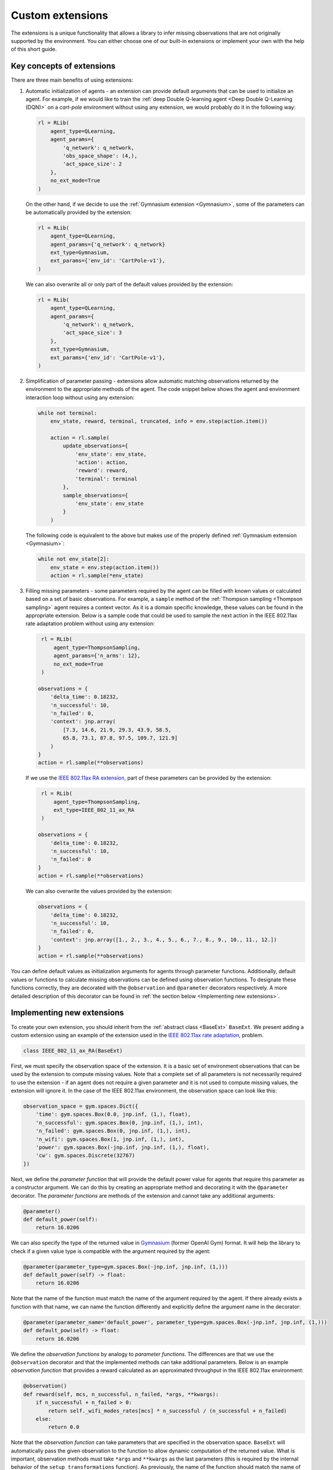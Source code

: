 .. _custom_extensions:

Custom extensions
=================

The extensions is a unique functionality that allows a library to infer missing observations that are
not originally supported by the environment. You can either choose one of our built-in extensions or
implement your own with the help of this short guide.


Key concepts of extensions
--------------------------

There are three main benefits of using extensions:

#. Automatic initialization of agents - an extension can provide default arguments that can be used to
   initialize an agent. For example, if we would like to train the :ref:`deep Double Q-learning agent
   <Deep Double Q-Learning (DQN)>` on a `cart-pole` environment without using any extension, we would
   probably do it in the following way:

   .. code-block:: python

       rl = RLib(
           agent_type=QLearning,
           agent_params={
               'q_network': q_network,
               'obs_space_shape': (4,),
               'act_space_size': 2
           },
           no_ext_mode=True
       )

   On the other hand, if we decide to use the :ref:`Gymnasium extension <Gymnasium>`,
   some of the parameters can be automatically provided by the extension:

   .. code-block:: python

       rl = RLib(
           agent_type=QLearning,
           agent_params={'q_network': q_network}
           ext_type=Gymnasium,
           ext_params={'env_id': 'CartPole-v1'},
       )

   We can also overwrite all or only part of the default values provided by the extension:

   .. code-block:: python

       rl = RLib(
           agent_type=QLearning,
           agent_params={
               'q_network': q_network,
               'act_space_size': 3
           },
           ext_type=Gymnasium,
           ext_params={'env_id': 'CartPole-v1'},
       )

#. Simplification of parameter passing - extensions allow automatic matching observations returned by the environment
   to the appropriate methods of the agent. The code snippet below shows the agent and environment interaction loop
   without using any extension:

   .. code-block:: python

    while not terminal:
        env_state, reward, terminal, truncated, info = env.step(action.item())

        action = rl.sample(
            update_observations={
                'env_state': env_state,
                'action': action,
                'reward': reward,
                'terminal': terminal
            },
            sample_observations={
                'env_state': env_state
            }
        )

   The following code is equivalent to the above but makes use of the properly defined
   :ref:`Gymnasium extension <Gymnasium>`:

   .. code-block:: python

    while not env_state[2]:
        env_state = env.step(action.item())
        action = rl.sample(*env_state)

#. Filling missing parameters - some parameters required by the agent can be filled with known values or
   calculated based on a set of basic observations. For example, a ``sample`` method of the :ref:`Thompson
   sampling <Thompson sampling>` agent requires a context vector. As it is a domain specific knowledge,
   these values can be found in the appropriate extension. Below is a sample code that could be used to sample
   the next action in the IEEE 802.11ax rate adaptation problem without using any extension:

   .. code-block:: python

        rl = RLib(
            agent_type=ThompsonSampling,
            agent_params={'n_arms': 12},
            no_ext_mode=True
        )

       observations = {
           'delta_time': 0.18232,
           'n_successful': 10,
           'n_failed': 0,
           'context': jnp.array(
               [7.3, 14.6, 21.9, 29.3, 43.9, 58.5,
               65.8, 73.1, 87.8, 97.5, 109.7, 121.9]
           )
       }
       action = rl.sample(**observations)

   If we use the `IEEE 802.11ax RA extension <https://github.com/m-wojnar/reinforced-lib/blob/main/examples/ns-3-ra/ext.py>`_,
   part of these parameters can be provided by the extension:

   .. code-block:: python

        rl = RLib(
            agent_type=ThompsonSampling,
            ext_type=IEEE_802_11_ax_RA
        )

       observations = {
           'delta_time': 0.18232,
           'n_successful': 10,
           'n_failed': 0
       }
       action = rl.sample(**observations)

   We can also overwrite the values provided by the extension:

   .. code-block:: python

       observations = {
           'delta_time': 0.18232,
           'n_successful': 10,
           'n_failed': 0,
           'context': jnp.array([1., 2., 3., 4., 5., 6., 7., 8., 9., 10., 11., 12.])
       }
       action = rl.sample(**observations)

You can define default values as initialization arguments for agents through parameter functions. Additionally,
default values or functions to calculate missing observations can be defined using observation functions. To designate
these functions correctly, they are decorated with the ``@observation`` and ``@parameter`` decorators respectively.
A more detailed description of this decorator can be found in :ref:`the section below <Implementing new extensions>`.


Implementing new extensions
---------------------------

To create your own extension, you should inherit from the :ref:`abstract class <BaseExt>` ``BaseExt``. We
present adding a custom extension using an example of the extension used in the
`IEEE 802.11ax rate adaptation <https://github.com/m-wojnar/reinforced-lib/blob/main/examples/ns-3-ra/ext.py>`_, problem.

.. code-block:: python

    class IEEE_802_11_ax_RA(BaseExt)
    
First, we must specify the observation space of the extension. It is a basic set of environment observations
that can be used by the extension to compute missing values. Note that a complete set of all parameters is not
necessarily required to use the extension - if an agent does not require a given parameter and it is not used to
compute missing values, the extension will ignore it. In the case of the IEEE 802.11ax environment, the observation
space can look like this:

.. code-block:: python

    observation_space = gym.spaces.Dict({
        'time': gym.spaces.Box(0.0, jnp.inf, (1,), float),
        'n_successful': gym.spaces.Box(0, jnp.inf, (1,), int),
        'n_failed': gym.spaces.Box(0, jnp.inf, (1,), int),
        'n_wifi': gym.spaces.Box(1, jnp.inf, (1,), int),
        'power': gym.spaces.Box(-jnp.inf, jnp.inf, (1,), float),
        'cw': gym.spaces.Discrete(32767)
    })

Next, we define the *parameter function* that will provide the default power value for agents that require
this parameter as a constructor argument. We can do this by creating an appropriate method and decorating it with
the ``@parameter`` decorator. The *parameter functions* are methods of the extension and cannot take any additional
arguments:

.. code-block:: python

    @parameter()
    def default_power(self):
        return 16.0206

We can also specify the type of the returned value in `Gymnasium <https://gymnasium.farama.org/>`_ (former OpenAI Gym)
format. It will help the library to check if a given value type is compatible with the argument required by the agent:

.. code-block:: python

    @parameter(parameter_type=gym.spaces.Box(-jnp.inf, jnp.inf, (1,)))
    def default_power(self) -> float:
        return 16.0206

Note that the name of the function must match the name of the argument required by the agent. If there already exists
a function with that name, we can name the function differently and explicitly define the argument name in
the decorator:

.. code-block:: python

    @parameter(parameter_name='default_power', parameter_type=gym.spaces.Box(-jnp.inf, jnp.inf, (1,)))
    def default_pow(self) -> float:
        return 16.0206

We define the *observation functions* by analogy to *parameter functions*. The differences are that we use
the ``@observation`` decorator and that the implemented methods can take additional parameters. Below is an
example *observation function* that provides a reward calculated as an approximated throughput in the IEEE 802.11ax
environment:

.. code-block:: python

    @observation()
    def reward(self, mcs, n_successful, n_failed, *args, **kwargs):
        if n_successful + n_failed > 0:
            return self._wifi_modes_rates[mcs] * n_successful / (n_successful + n_failed)
        else:
            return 0.0

Note that the *observation function* can take parameters that are specified in the observation space.
``BaseExt`` will automatically pass the given observation to the function to allow dynamic computation of the
returned value. What is important, observation methods must take ``*args`` and ``**kwargs`` as the last parameters
(this is required by the internal behavior of the ``setup_transformations`` function). As previously, the name of
the function should match the name of the filled parameter, but we can specify the parameter name and returned
type in the decorator:

.. code-block:: python

    @observation(observation_name='reward', observation_type=gym.spaces.Box(-jnp.inf, jnp.inf, (1,)))
    def custom_reward(self, mcs: int, n_successful: int, n_failed: int, *args, **kwargs) -> float:
        if n_successful + n_failed > 0:
            return self._wifi_modes_rates[mcs] * n_successful / (n_successful + n_failed)
        else:
            return 0.0


Template extension
------------------

To simplify the process of creating new extensions, we provide an example extension that can be used as a
starting point for creating your own extensions. The IEEE 802.11ax rate adaptation extension can be found `here <https://github.com/m-wojnar/reinforced-lib/blob/main/examples/ns-3-ra/ext.py>`_:

.. code-block:: python

    import gymnasium as gym
    import jax.numpy as jnp
    from chex import Array, Scalar

    from reinforced_lib.exts import BaseExt, observation, parameter


    class IEEE_802_11_ax_RA(BaseExt):
        def __init__(self) -> None:
            super().__init__()
            self.last_time = 0.0

        observation_space = gym.spaces.Dict({
            'time': gym.spaces.Box(0.0, jnp.inf, (1,), float),
            'n_successful': gym.spaces.Box(0, jnp.inf, (1,), int),
            'n_failed': gym.spaces.Box(0, jnp.inf, (1,), int),
            'n_wifi': gym.spaces.Box(1, jnp.inf, (1,), int),
            'power': gym.spaces.Box(-jnp.inf, jnp.inf, (1,), float),
            'cw': gym.spaces.Discrete(32767)
        })

        _wifi_modes_rates = jnp.array([
            7.3, 14.6, 21.9, 29.3, 43.9, 58.5, 65.8, 73.1, 87.8, 97.5, 109.7, 121.9
        ], dtype=float)

        @observation(observation_type=gym.spaces.Box(0.0, jnp.inf, (len(_wifi_modes_rates),), float))
        def rates(self, *args, **kwargs) -> Array:
            return self._wifi_modes_rates

        @observation(observation_type=gym.spaces.Box(-jnp.inf, jnp.inf, (len(_wifi_modes_rates),), float))
        def context(self, *args, **kwargs) -> Array:
            return self.rates()

        @observation(observation_type=gym.spaces.Box(-jnp.inf, jnp.inf, (1,), float))
        def reward(self, action: int, n_successful: int, n_failed: int, *args, **kwargs) -> float:
            if n_successful + n_failed > 0:
                return self._wifi_modes_rates[action] * n_successful / (n_successful + n_failed)
            else:
                return 0.0

        @observation(observation_type=gym.spaces.Box(0.0, jnp.inf, (1,), float))
        def delta_time(self, time: Scalar, *args, **kwargs) -> float:
            delta_time = time - self.last_time
            self.last_time = time
            return delta_time

        @observation(observation_type=gym.spaces.Box(-jnp.inf, jnp.inf, (6,), float))
        def env_state(
                self, time: Scalar, n_successful: int, n_failed: int,
                n_wifi: int, power: Scalar, cw: int, *args, **kwargs
        ) -> Array:
            return jnp.array([self.delta_time(time), n_successful, n_failed, n_wifi, power, cw], dtype=float)

        @observation(observation_type=gym.spaces.MultiBinary(1))
        def terminal(self, *args, **kwargs) -> bool:
            return False

        @parameter(parameter_type=gym.spaces.Box(1, jnp.inf, (1,), int))
        def n_mcs(self) -> int:
            return len(self._wifi_modes_rates)

        @parameter(parameter_type=gym.spaces.Box(1, jnp.inf, (1,), int))
        def n_arms(self) -> int:
            return self.n_mcs()

        @parameter(parameter_type=gym.spaces.Box(-jnp.inf, jnp.inf, (1,), float))
        def default_power(self) -> Scalar:
            return 16.0206

        @parameter(parameter_type=gym.spaces.Box(-jnp.inf, jnp.inf, (1,), float))
        def min_reward(self) -> Scalar:
            return 0

        @parameter(parameter_type=gym.spaces.Box(-jnp.inf, jnp.inf, (1,), float))
        def max_reward(self) -> int:
            return self._wifi_modes_rates.max()

        @parameter(parameter_type=gym.spaces.Sequence(gym.spaces.Box(1, jnp.inf, (1,), int)))
        def obs_space_shape(self) -> tuple:
            return tuple((6,))

        @parameter(parameter_type=gym.spaces.Sequence(gym.spaces.Box(1, jnp.inf, (1,), int)))
        def act_space_shape(self) -> tuple:
            return tuple((1,))

        @parameter(parameter_type=gym.spaces.Box(1, jnp.inf, (1,), int))
        def act_space_size(self) -> int:
            return 12

        @parameter(parameter_type=gym.spaces.Sequence(gym.spaces.Box(-jnp.inf, jnp.inf, (1,), float)))
        def min_action(self) -> tuple:
            return 0

        @parameter(parameter_type=gym.spaces.Sequence(gym.spaces.Box(-jnp.inf, jnp.inf, (1,), float)))
        def max_action(self) -> tuple:
            return 11


Rules and limitations
---------------------

Extensions are powerful mechanisms that make Reinforced-lib easy to use. The ``BaseExt`` methods can handle
complex and nested observation spaces, such as these
`example ones <https://github.com/m-wojnar/reinforced-lib/blob/main/test/exts/test_base_ext.py>`_.
However, there are some rules and limitations that programmers and users must consider:

* arguments and parameters provided by the user have higher priority than the default or calculated by the extension,
* *parameter functions* cannot take any arguments (except ``self``),
* you cannot use an extension with a given agent if the agent requires a parameter that is not listed in the
  extensions observation space or cannot be provided by an *observation function* - you have to add an observation
  to the observation space, implement the appropriate *observation function* or use the agent without any extension,
* missing parameter filling is supported only if the type of the extension observation space and the type of agent
  space can be matched - that means they both must be:

  * a dict type - ``gym.spaces.Dict``,
  * or a "simple" type - ``gym.spaces.Box``, ``gym.spaces.Discrete``, ``gym.spaces.MultiBinary``, ``gym.spaces.MultiDiscrete``, ``gym.spaces.Space``,

* missing parameter filling is not supported if spaces inherit from ``gym.spaces.Tuple`` - values would have
  to be matched based on the type and this can lead to ambiguities if there are multiple parameters with the same type,
* if spaces do not inherit from ``gym.spaces.Dict``, missing values are matched based on the type of the value,
  not the name, so the first function that type matches the agent space is chosen,
* if an *observation function* requires some parameter and it is not provided by a named argument, ``BaseExt`` will
  select the first (possibly nested) positional argument and pass it to the function, but if there are no
  positional arguments, the library will raise an exception.


How do extensions work?
-----------------------

The main axis of this module is the :ref:`abstract class <BaseExt>` ``BaseExt``, which provides the core
functionality of extensions. It implements important methods, such as ``get_agent_params``, ``transform``,
and ``setup_transformations``. The class internally makes use of these methods to provide a simple
and powerful API of Reinforced-lib. You can read more about the ``BaseExt`` class :ref:`here <BaseExt>`
or check out `the source code <https://github.com/m-wojnar/reinforced-lib/blob/main/reinforced_lib/exts/base_ext.py>`_.

